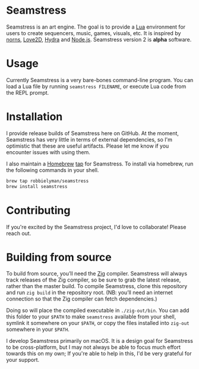 * Seamstress
Seamstress is an art engine.
The goal is to provide a [[https://lua.org][Lua]] environment for users to create
sequencers, music, games, visuals, etc.
It is inspired by [[https://monome.org/docs/norns][norns]], [[https://love2d.org][Love2D]], [[https://hydra.ojack.xyz][Hydra]] and [[https://nodejs.org][Node.js]].
Seamstress version 2 is *alpha* software.

* Usage

Currently Seamstress is a very bare-bones command-line program.
You can load a Lua file by running =seamstress FILENAME=,
or execute Lua code from the REPL prompt.

* Installation

I provide release builds of Seamstress here on GitHub.
At the moment, Seamstress has very little in terms of external dependencies,
so I'm optimistic that these are useful artifacts.
Please let me know if you encounter issues with using them.

I also maintain a [[https://brew.sh][Homebrew]] [[https://github.com/robbielyman/homebrew-seamstress][tap]] for Seamstress.
To install via homebrew, run the following commands in your shell.

#+begin_src sh
  brew tap robbielyman/seamstress
  brew install seamstress
#+end_src

* Contributing

If you're excited by the Seamstress project, I'd love to collaborate!
Please reach out.

* Building from source

To build from source, you’ll need the [[https://ziglang.org][Zig]] compiler.
Seamstress will always track releases of the Zig compiler,
so be sure to grab the latest release, rather than the master build.
To compile Seamstress, clone this repository
and run =zig build= in the repository root.
(NB: you’ll need an internet connection so that the Zig compiler can fetch dependencies.)

Doing so will place the compiled executable in =./zig-out/bin=.
You can add this folder to your =$PATH= to make =seamstress= available from your shell,
symlink it somewhere on your =$PATH=,
or copy the files installed into =zig-out= somewhere in your =$PATH=.

I develop Seamstress primarily on macOS.
It is a design goal for Seamstress to be cross-platform,
but I may not always be able to focus much effort towards this on my own;
If you're able to help in this, I'd be very grateful for your support.
